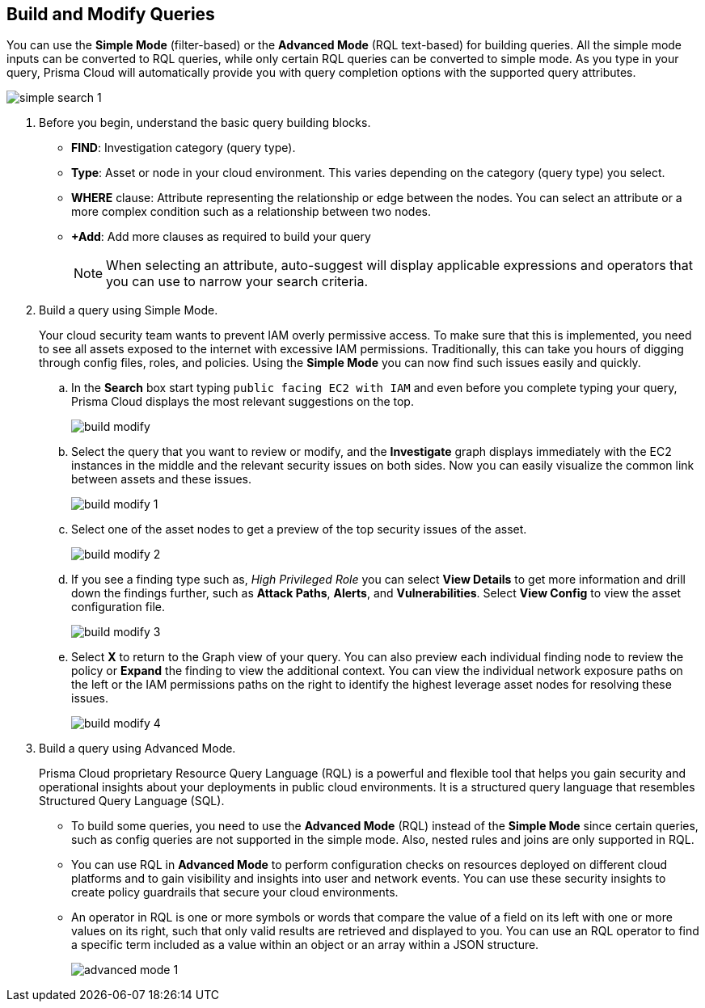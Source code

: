 :topic_type: task
[.task]
== Build and Modify Queries

You can use the *Simple Mode* (filter-based) or the *Advanced Mode* (RQL text-based) for building queries. All the simple mode inputs can be converted to RQL queries, while only certain RQL queries can be converted to simple mode. As you type in your query, Prisma Cloud will automatically provide you with query completion options with the supported query attributes. 

image::search-and-investigate/simple-search-1.gif[]

[.procedure]

. Before you begin, understand the basic query building blocks.

* *FIND*: Investigation category (query type).
* *Type*: Asset or node in your cloud environment. This varies depending on the category (query type) you select.
* *WHERE* clause: Attribute representing the relationship or edge between the nodes. You can select an attribute or a more complex condition such as a relationship between two nodes.
* *+Add*: Add more clauses as required to build your query 
+
[NOTE]
====
When selecting an attribute, auto-suggest will display applicable expressions and operators that you can use to narrow your search criteria. 
====

. Build a query using Simple Mode.
+
Your cloud security team wants to prevent IAM overly permissive access. To make sure that this is implemented, you need to see all assets exposed to the internet with excessive IAM permissions. Traditionally, this can take you hours of digging through config files, roles, and policies. Using the *Simple Mode* you can now find such issues easily and quickly.
//+image::search-and-investigate/simple-mode.gif[]

.. In the *Search* box start typing `public facing EC2 with IAM` and even before you complete typing your query, Prisma Cloud displays the most relevant suggestions on the top. 
+
image::search-and-investigate/build-modify.png[]

.. Select the query that you want to review or modify, and the *Investigate* graph displays immediately with the EC2 instances in the middle and the relevant security issues on both sides. Now you can easily visualize the common link between assets and these issues.
+
image::search-and-investigate/build-modify-1.png[]

.. Select one of the asset nodes to get a preview of the top security issues of the asset. 
+
image::search-and-investigate/build-modify-2.png[]

.. If you see a finding type such as, _High Privileged Role_ you can select *View Details* to get more information and drill down the findings further, such as *Attack Paths*, *Alerts*, and *Vulnerabilities*. Select *View Config* to view the asset configuration file.
+
image::search-and-investigate/build-modify-3.png[]

.. Select *X* to return to the Graph view of your query. You can also preview each individual finding node to review the policy or *Expand* the finding to view the additional context. You can view the individual network exposure paths on the left or the IAM permissions paths on the right to identify the highest leverage asset nodes for resolving these issues.
+
image::search-and-investigate/build-modify-4.png[]

. Build a query using Advanced Mode.
+
Prisma Cloud proprietary Resource Query Language (RQL) is a powerful and flexible tool that helps you gain security and operational insights about your deployments in public cloud environments. It is a structured query language that resembles Structured Query Language (SQL).

* To build some queries, you need to use the *Advanced Mode* (RQL) instead of the *Simple Mode* since certain queries, such as config queries are not supported in the simple mode. Also, nested rules and joins are only supported in RQL.

* You can use RQL in *Advanced Mode* to perform configuration checks on resources deployed on different cloud platforms and to gain visibility and insights into user and network events. You can use these security insights to create policy guardrails that secure your cloud environments.

* An operator in RQL is one or more symbols or words that compare the value of a field on its left with one or more values on its right, such that only valid results are retrieved and displayed to you. You can use an RQL operator to find a specific term included as a value within an object or an array within a JSON structure.
+
image::search-and-investigate/advanced-mode-1.gif[]